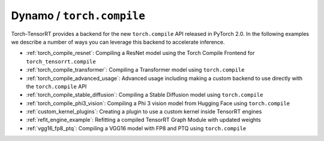 .. _torch_compile:

Dynamo / ``torch.compile``
----------------------------

Torch-TensorRT provides a backend for the new ``torch.compile`` API released in PyTorch 2.0. In the following examples we describe
a number of ways you can leverage this backend to accelerate inference.

* :ref:`torch_compile_resnet`: Compiling a ResNet model using the Torch Compile Frontend for ``torch_tensorrt.compile``
* :ref:`torch_compile_transformer`: Compiling a Transformer model using ``torch.compile``
* :ref:`torch_compile_advanced_usage`: Advanced usage including making a custom backend to use directly with the ``torch.compile`` API
* :ref:`torch_compile_stable_diffusion`: Compiling a Stable Diffusion model using ``torch.compile``
* :ref:`torch_compile_phi3_vision`: Compiling a Phi 3 vision model from Hugging Face using ``torch.compile``
* :ref:`custom_kernel_plugins`: Creating a plugin to use a custom kernel inside TensorRT engines
* :ref:`refit_engine_example`: Refitting a compiled TensorRT Graph Module with updated weights
* :ref:`vgg16_fp8_ptq`: Compiling a VGG16 model with FP8 and PTQ using ``torch.compile``
